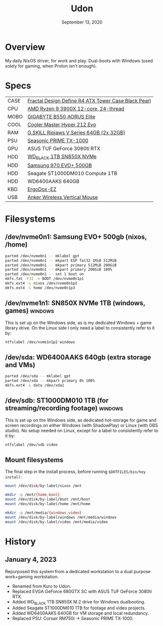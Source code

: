 #+TITLE: Udon
#+DATE:  September 13, 2020

* Overview
My daily NixOS driver, for work and play. Dual-boots with Windows (used solely
for gaming, when Proton isn't enough).

* Specs
| CASE | [[https://www.amazon.com/Fractal-Design-Define-Cases-FD-CA-DEF-R4-BL/dp/B008HD3CTI][Fractal Design Define R4 ATX Tower Case Black Pearl]] |
| CPU  | [[https://www.newegg.ca/amd-ryzen-9-3900x/p/N82E16819113103][AMD Ryzen 9 3900X 12-core, 24-thread]]                |
| MOBO | [[https://www.newegg.ca/gigabyte-b550-aorus-elite/p/N82E16813145214?Item=N82E16813145214&IsFeedbackTab=true#scrollFullInfo][GIGABYTE B550 AORUS Elite]]                           |
| COOL | [[https://www.newegg.ca/cooler-master-hyper-212-evo-rr-212e-20pk-r2/p/N82E16835103099][Cooler Master Hyper 212 Evo]]                         |
| RAM  | [[https://www.newegg.ca/g-skill-64gb-288-pin-ddr4-sdram/p/N82E16820374003?Description=G.SKILL%20Ripjaws%20V%20Series%2064gb&cm_re=G.SKILL_Ripjaws%20V%20Series%2064gb-_-20-374-003-_-Product][G.SKILL Ripjaws V Series 64GB (2x 32GB)]]             |
| PSU  | [[https://www.newegg.ca/seasonic-prime-ultra-titanium-ssr-1000tr-1000w/p/N82E16817151195][Seasonic PRIME TX-1000]]                              |
| GPU  | ASUS TUF GeForce 3080ti RTX                         |
| HDD  | [[https://www.amazon.ca/gp/product/B0B7CPSN2K?psc=1][WD_BLACK 1TB SN850X NVMe]]                            |
| HDD  | [[https://www.newegg.ca/samsung-970-evo-plus-500gb/p/N82E16820147742?Description=samsung%20970%20evo%20plus&cm_re=samsung_970%20evo%20plus-_-20-147-742-_-Product][Samsung 970 EVO+ 500GB]]                              |
| HDD  | Seagate ST1000DM010 Compute 1TB                     |
| HDD  | WD6400AAKS 640GB                                    |
| KBD  | [[https://ergodox-ez.com/][ErgoDox-EZ]]                                          |
| USB  | [[https://www.anker.com/products/variant/anker-24g-wireless-vertical-ergonomic-optical-mouse/A7852011][Anker Wireless Vertical Mouse]]                       |

* Filesystems
** /dev/nvme0n1: Samsung EVO+ 500gb (nixos, /home)

#+begin_src sh
parted /dev/nvme0n1 -- mklabel gpt
parted /dev/nvme0n1 -- mkpart ESP fat32 1MiB 512MiB
parted /dev/nvme0n1 -- mkpart primary 512MiB 200GiB
parted /dev/nvme0n1 -- mkpart primary 200GiB 100%
parted /dev/nvme0n1 -- set 1 boot on
mkfs.fat -F32 -n BOOT /dev/nvme0n1p1
mkfs.ext4 -L nixos /dev/nvme0n1p2
mkfs.ext4 -L home /dev/nvme0n1p3
#+END_SRC

** /dev/nvme1n1: SN850X NVMe 1TB (windows, games) :windows:
This is set up on the Windows side, as is my dedicated Windows + game library
drive. On the Linux side I only need a label to consistently refer to it by:
#+begin_src sh
ntfslabel /dev/nvme1n1p2 windows
#+end_src

** /dev/sda: WD6400AAKS 640gb (extra storage and VMs)
#+begin_src sh
parted /dev/sda -- mklabel gpt
parted /dev/sda -- mkpart primary 0% 100%
mkfs.ext4 -L data /dev/sda1
#+end_src

** /dev/sdb: ST1000DM010 1TB (for streaming/recording footage) :windows:
This is set up on the Windows side, as dedicated hot-storage for game and screen
recordings on either Windows (with ShadowPlay) or Linux (with OBS studio). No
setup needed on Linux, except for a label to consistently refer to it by:
#+begin_src sh
ntfslabel /dev/sdb video
#+end_src
** Mount filesystems
The final step in the install process, before running ~$DOTFILES/bin/hey
install~:
#+BEGIN_SRC sh
mount /dev/disk/by-label/nixos /mnt

mkdir -p /mnt/{home,boot}
mount /dev/disk/by-label/boot /mnt/boot
mount /dev/disk/by-label/home /mnt/home

mkdir -p /mnt/media/{windows,video}
mount /dev/disk/by-label/windows /mnt/media/windows
mount /dev/disk/by-label/video /mnt/media/video
#+END_SRC

* History
** January 4, 2023
Repurposed this system from a dedicated workstation to a dual purpose
work+gaming workstation.

- Renamed from Kuro to Udon.
- Replaced EVGA GeForce 680GTX SC with ASUS TUF GeForce 3080ti RTX.
- Added WD_BLACK 1TB SN850X M.2 drive for Windows dualbooting.
- Added Seagate ST1000DM010 1TB for footage and video projects.
- Added WD6400AAKS 640GB for VM storage and local redundancy.
- Replaced PSU: Corsair RM750I -> Seasonic PRIME TX-1000.
